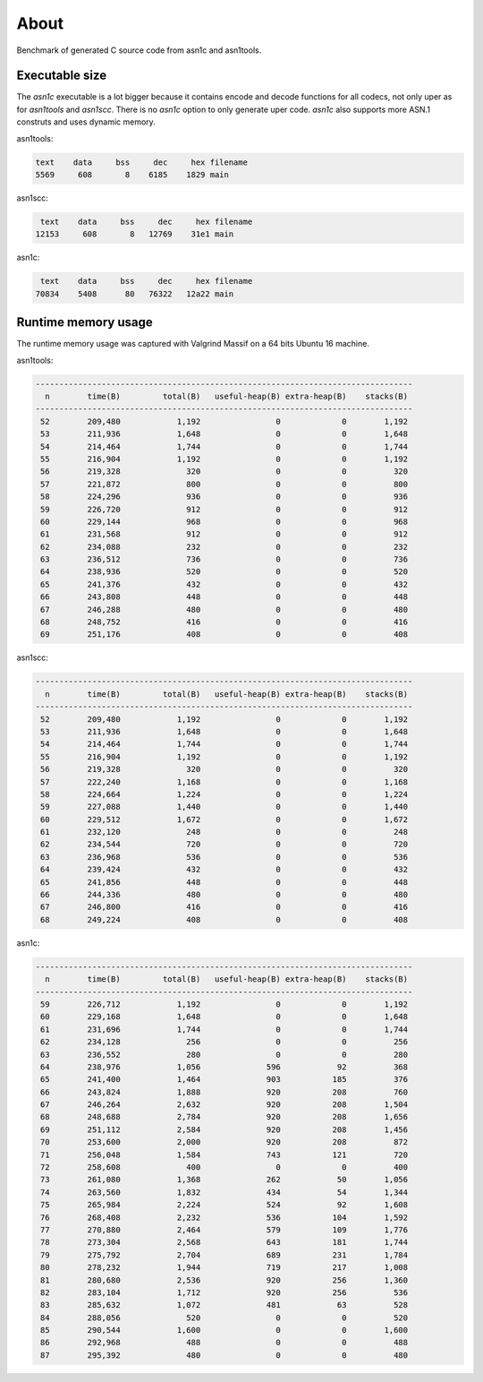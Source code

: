 About
=====

Benchmark of generated C source code from asn1c and asn1tools.

Executable size
---------------

The `asn1c` executable is a lot bigger because it contains encode and
decode functions for all codecs, not only uper as for `asn1tools` and
`asn1scc`. There is no `asn1c` option to only generate uper
code. `asn1c` also supports more ASN.1 construts and uses dynamic
memory.

asn1tools:

.. code-block::

   text    data     bss     dec     hex	filename
   5569     608       8    6185    1829	main

asn1scc:

.. code-block::

   text    data     bss     dec     hex filename
  12153     608       8   12769    31e1 main

asn1c:

.. code-block::

   text    data     bss     dec     hex filename
  70834    5408      80   76322   12a22 main

Runtime memory usage
--------------------

The runtime memory usage was captured with Valgrind Massif on a 64
bits Ubuntu 16 machine.

asn1tools:

.. code-block::

   --------------------------------------------------------------------------------
     n        time(B)         total(B)   useful-heap(B) extra-heap(B)    stacks(B)
   --------------------------------------------------------------------------------
    52        209,480            1,192                0             0        1,192
    53        211,936            1,648                0             0        1,648
    54        214,464            1,744                0             0        1,744
    55        216,904            1,192                0             0        1,192
    56        219,328              320                0             0          320
    57        221,872              800                0             0          800
    58        224,296              936                0             0          936
    59        226,720              912                0             0          912
    60        229,144              968                0             0          968
    61        231,568              912                0             0          912
    62        234,088              232                0             0          232
    63        236,512              736                0             0          736
    64        238,936              520                0             0          520
    65        241,376              432                0             0          432
    66        243,808              448                0             0          448
    67        246,288              480                0             0          480
    68        248,752              416                0             0          416
    69        251,176              408                0             0          408

asn1scc:

.. code-block::

   --------------------------------------------------------------------------------
     n        time(B)         total(B)   useful-heap(B) extra-heap(B)    stacks(B)
   --------------------------------------------------------------------------------
    52        209,480            1,192                0             0        1,192
    53        211,936            1,648                0             0        1,648
    54        214,464            1,744                0             0        1,744
    55        216,904            1,192                0             0        1,192
    56        219,328              320                0             0          320
    57        222,240            1,168                0             0        1,168
    58        224,664            1,224                0             0        1,224
    59        227,088            1,440                0             0        1,440
    60        229,512            1,672                0             0        1,672
    61        232,120              248                0             0          248
    62        234,544              720                0             0          720
    63        236,968              536                0             0          536
    64        239,424              432                0             0          432
    65        241,856              448                0             0          448
    66        244,336              480                0             0          480
    67        246,800              416                0             0          416
    68        249,224              408                0             0          408

asn1c:

.. code-block::

   --------------------------------------------------------------------------------
     n        time(B)         total(B)   useful-heap(B) extra-heap(B)    stacks(B)
   --------------------------------------------------------------------------------
    59        226,712            1,192                0             0        1,192
    60        229,168            1,648                0             0        1,648
    61        231,696            1,744                0             0        1,744
    62        234,128              256                0             0          256
    63        236,552              280                0             0          280
    64        238,976            1,056              596            92          368
    65        241,400            1,464              903           185          376
    66        243,824            1,888              920           208          760
    67        246,264            2,632              920           208        1,504
    68        248,688            2,784              920           208        1,656
    69        251,112            2,584              920           208        1,456
    70        253,600            2,000              920           208          872
    71        256,048            1,584              743           121          720
    72        258,608              400                0             0          400
    73        261,080            1,368              262            50        1,056
    74        263,560            1,832              434            54        1,344
    75        265,984            2,224              524            92        1,608
    76        268,408            2,232              536           104        1,592
    77        270,880            2,464              579           109        1,776
    78        273,304            2,568              643           181        1,744
    79        275,792            2,704              689           231        1,784
    80        278,232            1,944              719           217        1,008
    81        280,680            2,536              920           256        1,360
    82        283,104            1,712              920           256          536
    83        285,632            1,072              481            63          528
    84        288,056              520                0             0          520
    85        290,544            1,600                0             0        1,600
    86        292,968              488                0             0          488
    87        295,392              480                0             0          480
